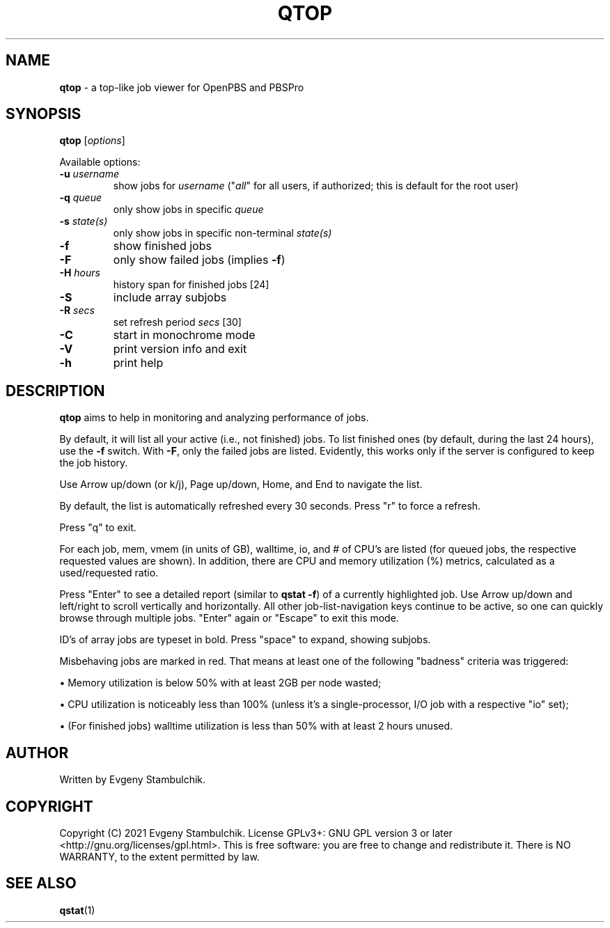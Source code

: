 .TH QTOP "1" "qtop" "User Commands"
.SH NAME
\fBqtop\fR \- a top-like job viewer for OpenPBS and PBSPro
.SH SYNOPSIS
\fBqtop\fR [\fIoptions\fR]
.P
Available options:
.TP
\fB\-u\fR \fIusername\fR
show jobs for \fIusername\fR ("\fIall\fR" for all users, if
authorized; this is default for the root user)
.TP
\fB\-q\fR \fIqueue\fR
only show jobs in specific \fIqueue\fR
.TP
\fB\-s\fR \fIstate(s)\fR
only show jobs in specific non\-terminal \fIstate(s)\fR
.TP
\fB\-f\fR
show finished jobs
.TP
\fB\-F\fR
only show failed jobs (implies \fB\-f\fR)
.TP
\fB\-H\fR \fIhours\fR
history span for finished jobs [24]
.TP
\fB\-S\fR
include array subjobs
.TP
\fB\-R\fR \fIsecs\fR
set refresh period \fIsecs\fR [30]
.TP
\fB\-C\fR
start in monochrome mode
.TP
\fB\-V\fR
print version info and exit
.TP
\fB\-h\fR
print help
.SH DESCRIPTION
\fBqtop\fR aims to help in monitoring and analyzing performance of jobs.
.P
By default, it will list all your active (i.e., not finished) jobs. To list
finished ones (by default, during the last 24 hours), use the \fB-f\fR switch.
With \fB-F\fR, only the failed jobs are listed. Evidently, this works only if
the server is configured to keep the job history.
.P
Use Arrow up/down (or k/j), Page up/down, Home, and End to navigate the list.
.P
By default, the list is automatically refreshed every 30 seconds. Press "r" to
force a refresh.
.P
Press "q" to exit.
.P
For each job, mem, vmem (in units of GB), walltime, io, and # of CPU's
are listed (for queued jobs, the respective requested values are shown). In
addition, there are CPU and memory utilization (%) metrics, calculated as a
used/requested ratio.
.P
Press "Enter" to see a detailed report (similar to \fBqstat -f\fR) of a
currently highlighted job. Use Arrow up/down and left/right to scroll vertically
and horizontally. All other job-list-navigation keys continue to be active, so
one can quickly browse through multiple jobs. "Enter" again or "Escape" to exit
this mode.
.P
ID's of array jobs are typeset in bold. Press "space" to expand, showing
subjobs.
.P
Misbehaving jobs are marked in red. That means at least one of the following
"badness" criteria was triggered:
.P
\(bu
Memory utilization is below 50% with at least 2GB per node wasted;
.P
\(bu
CPU utilization is noticeably less than 100% (unless it's a single-processor,
I/O job with a respective "io" set);
.P
\(bu
(For finished jobs) walltime utilization is less than 50% with at least 2
hours unused.
.SH AUTHOR
Written by Evgeny Stambulchik.
.SH COPYRIGHT
Copyright (C) 2021 Evgeny Stambulchik. License GPLv3+: GNU
GPL version 3 or later <http://gnu.org/licenses/gpl.html>.
This is free software: you are free to change and redistribute it.
There is NO WARRANTY, to the extent permitted by law.
.SH "SEE ALSO"
\fBqstat\fR(1)
